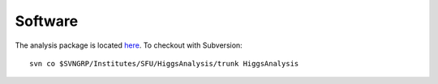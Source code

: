 
Software
========

The analysis package is located `here <https://svnweb.cern.ch/trac/atlasgrp/browser/Institutes/SFU/HiggsAnalysis/trunk>`_.
To checkout with Subversion::

    svn co $SVNGRP/Institutes/SFU/HiggsAnalysis/trunk HiggsAnalysis
